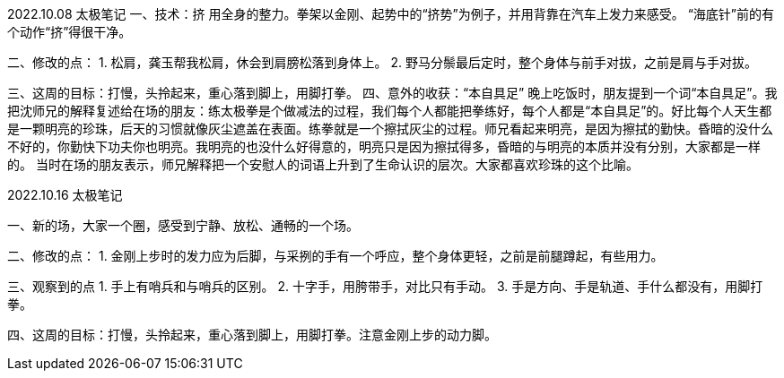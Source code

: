 2022.10.08 太极笔记
一、技术：挤
用全身的整力。拳架以金刚、起势中的“挤势”为例子，并用背靠在汽车上发力来感受。
“海底针”前的有个动作“挤”得很干净。


二、修改的点：
1. 松肩，龚玉帮我松肩，休会到肩膀松落到身体上。
2. 野马分鬃最后定时，整个身体与前手对拔，之前是肩与手对拔。

三、这周的目标：打慢，头拎起来，重心落到脚上，用脚打拳。
四、意外的收获：“本自具足”
晚上吃饭时，朋友提到一个词“本自具足”。我把沈师兄的解释复述给在场的朋友：练太极拳是个做减法的过程，我们每个人都能把拳练好，每个人都是“本自具足”的。好比每个人天生都是一颗明亮的珍珠，后天的习惯就像灰尘遮盖在表面。练拳就是一个擦拭灰尘的过程。师兄看起来明亮，是因为擦拭的勤快。昏暗的没什么不好的，你勤快下功夫你也明亮。我明亮的也没什么好得意的，明亮只是因为擦拭得多，昏暗的与明亮的本质并没有分别，大家都是一样的。
当时在场的朋友表示，师兄解释把一个安慰人的词语上升到了生命认识的层次。大家都喜欢珍珠的这个比喻。

2022.10.16 太极笔记

一、新的场，大家一个圈，感受到宁静、放松、通畅的一个场。

二、修改的点：
1. 金刚上步时的发力应为后脚，与采挒的手有一个呼应，整个身体更轻，之前是前腿蹲起，有些用力。

三、观察到的点
1. 手上有哨兵和与哨兵的区别。
2. 十字手，用胯带手，对比只有手动。
3. 手是方向、手是轨道、手什么都没有，用脚打拳。

四、这周的目标：打慢，头拎起来，重心落到脚上，用脚打拳。注意金刚上步的动力脚。
